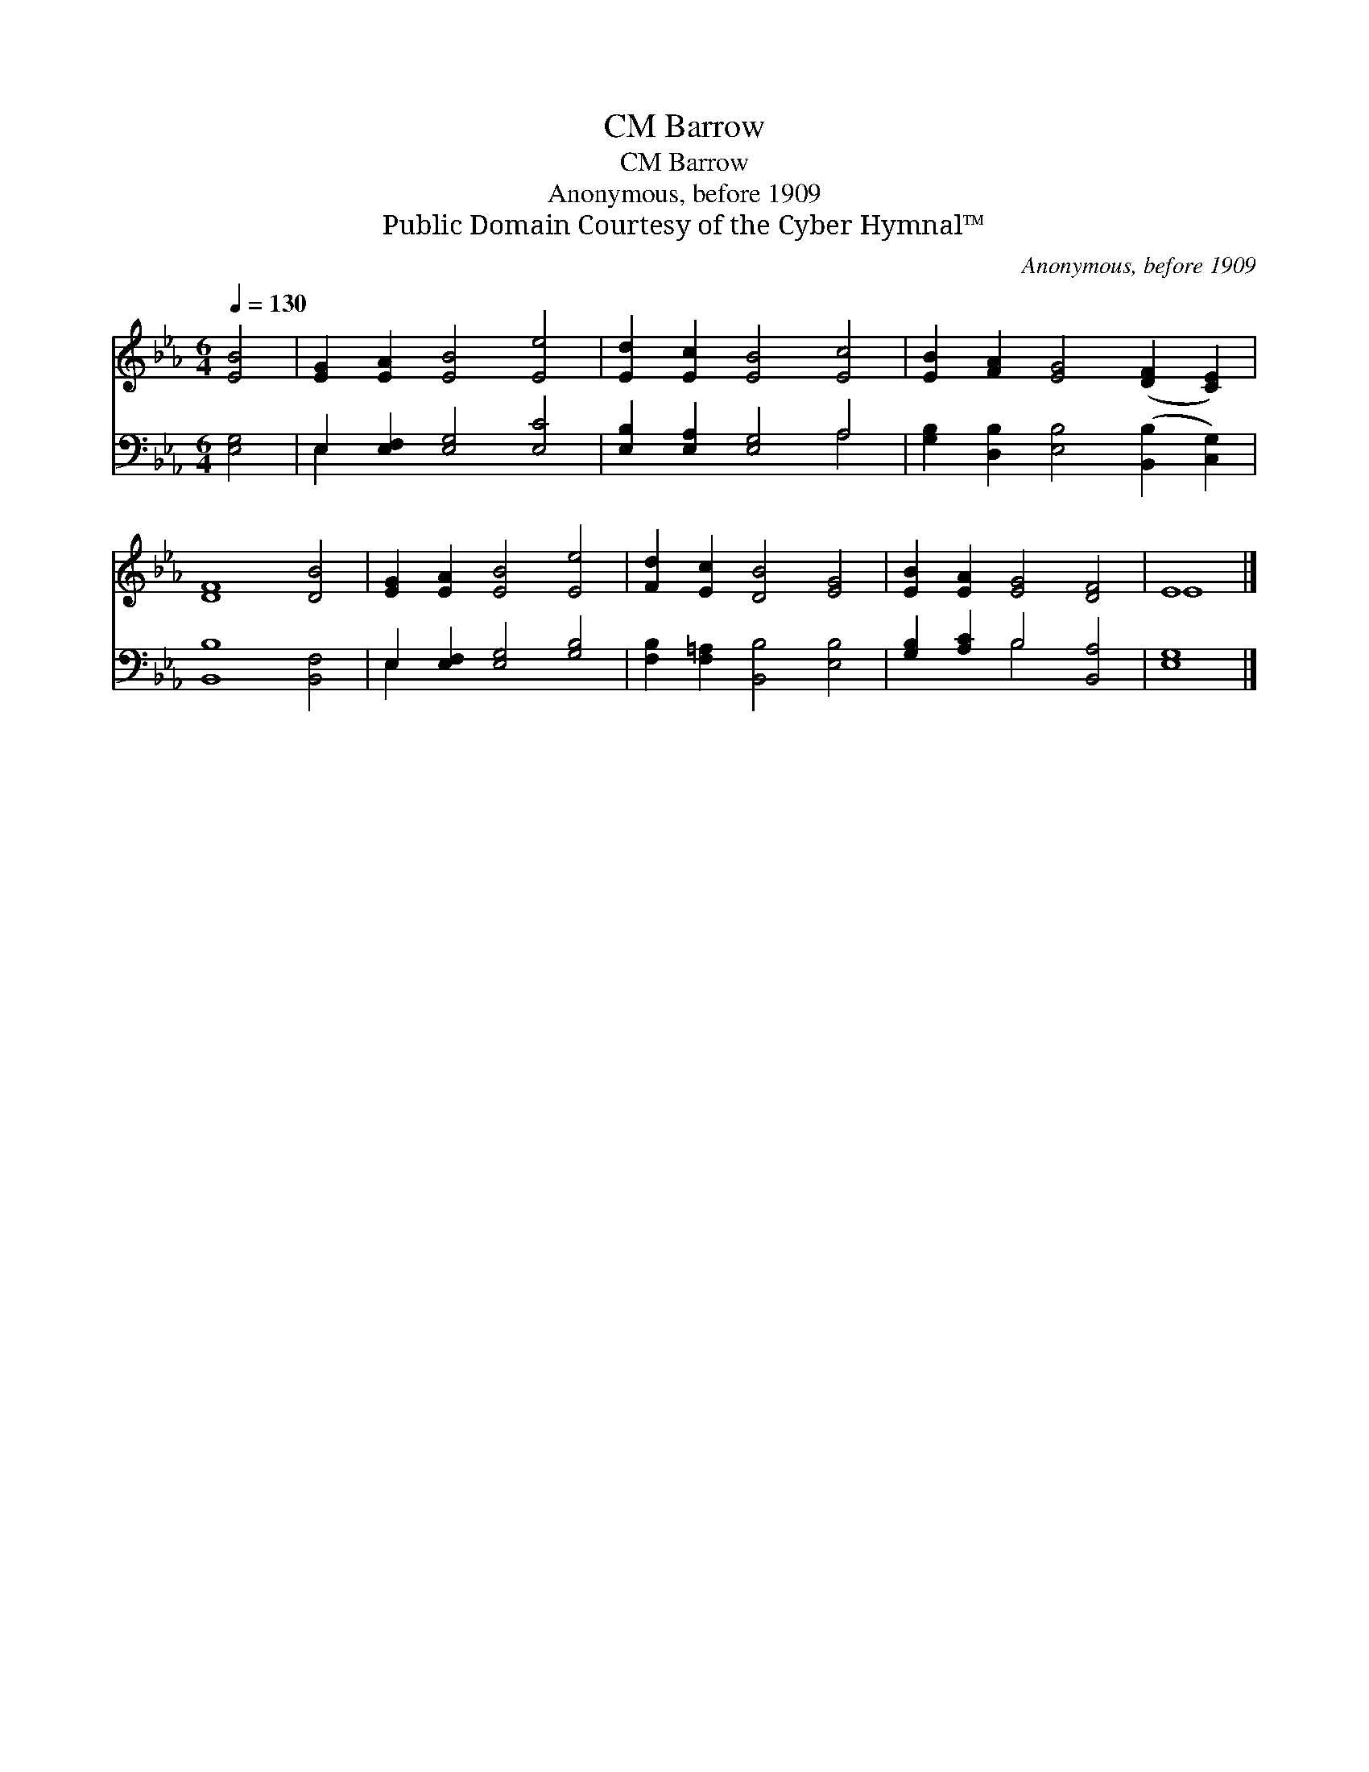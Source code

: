 X:1
T:Barrow, CM
T:Barrow, CM
T:Anonymous, before 1909
T:Public Domain Courtesy of the Cyber Hymnal™
C:Anonymous, before 1909
Z:Public Domain
Z:Courtesy of the Cyber Hymnal™
%%score ( 1 2 ) ( 3 4 )
L:1/8
Q:1/4=130
M:6/4
K:Eb
V:1 treble 
V:2 treble 
V:3 bass 
V:4 bass 
V:1
 [EB]4 | [EG]2 [EA]2 [EB]4 [Ee]4 | [Ed]2 [Ec]2 [EB]4 [Ec]4 | [EB]2 [FA]2 [EG]4 ([DF]2 [CE]2) | %4
 [DF]8 [DB]4 | [EG]2 [EA]2 [EB]4 [Ee]4 | [Fd]2 [Ec]2 [DB]4 [EG]4 | [EB]2 [EA]2 [EG]4 [DF]4 | E8 |] %9
V:2
 x4 | x12 | x12 | x12 | x12 | x12 | x12 | x12 | E8 |] %9
V:3
 [E,G,]4 | E,2 [E,F,]2 [E,G,]4 [E,C]4 | [E,B,]2 [E,A,]2 [E,G,]4 A,4 | %3
 [G,B,]2 [D,B,]2 [E,B,]4 ([B,,B,]2 [C,G,]2) | [B,,B,]8 [B,,F,]4 | E,2 [E,F,]2 [E,G,]4 [G,B,]4 | %6
 [F,B,]2 [F,=A,]2 [B,,B,]4 [E,B,]4 | [G,B,]2 [A,C]2 B,4 [B,,A,]4 | [E,G,]8 |] %9
V:4
 x4 | E,2 x10 | x8 A,4 | x12 | x12 | E,2 x10 | x12 | x4 B,4 x4 | x8 |] %9

